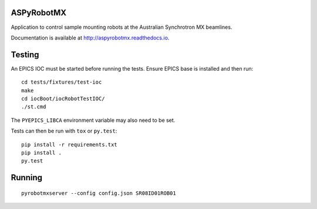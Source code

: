 ASPyRobotMX
-----------

Application to control sample mounting robots at the Australian
Synchrotron MX beamlines.

.. image:: https://readthedocs.org/projects/aspyrobotmx/badge/?version=latest
   :target: http://aspyrobotmx.readthedocs.io/en/latest/?badge=latest
   :alt: Documentation Status

Documentation is available at `<http://aspyrobotmx.readthedocs.io>`_.

Testing
-------

An EPICS IOC must be started before running the tests. Ensure EPICS base
is installed and then run::

    cd tests/fixtures/test-ioc
    make
    cd iocBoot/iocRobotTestIOC/
    ./st.cmd

The ``PYEPICS_LIBCA`` environment variable may also need to be set.

Tests can then be run with ``tox`` or ``py.test``::

    pip install -r requirements.txt
    pip install .
    py.test

Running
-------

::

    pyrobotmxserver --config config.json SR08ID01ROB01
